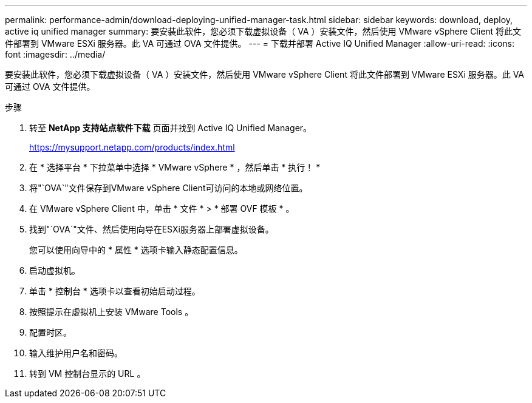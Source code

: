 ---
permalink: performance-admin/download-deploying-unified-manager-task.html 
sidebar: sidebar 
keywords: download, deploy, active iq unified manager 
summary: 要安装此软件，您必须下载虚拟设备（ VA ）安装文件，然后使用 VMware vSphere Client 将此文件部署到 VMware ESXi 服务器。此 VA 可通过 OVA 文件提供。 
---
= 下载并部署 Active IQ Unified Manager
:allow-uri-read: 
:icons: font
:imagesdir: ../media/


[role="lead"]
要安装此软件，您必须下载虚拟设备（ VA ）安装文件，然后使用 VMware vSphere Client 将此文件部署到 VMware ESXi 服务器。此 VA 可通过 OVA 文件提供。

.步骤
. 转至 *NetApp 支持站点软件下载* 页面并找到 Active IQ Unified Manager。
+
https://mysupport.netapp.com/products/index.html[]

. 在 * 选择平台 * 下拉菜单中选择 * VMware vSphere * ，然后单击 * 执行！ *
. 将"`OVA`"文件保存到VMware vSphere Client可访问的本地或网络位置。
. 在 VMware vSphere Client 中，单击 * 文件 * > * 部署 OVF 模板 * 。
. 找到"`OVA`"文件、然后使用向导在ESXi服务器上部署虚拟设备。
+
您可以使用向导中的 * 属性 * 选项卡输入静态配置信息。

. 启动虚拟机。
. 单击 * 控制台 * 选项卡以查看初始启动过程。
. 按照提示在虚拟机上安装 VMware Tools 。
. 配置时区。
. 输入维护用户名和密码。
. 转到 VM 控制台显示的 URL 。


